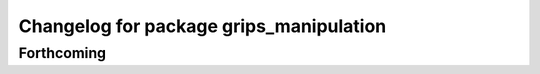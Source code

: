 ^^^^^^^^^^^^^^^^^^^^^^^^^^^^^^^^^^^^^^^^
Changelog for package grips_manipulation
^^^^^^^^^^^^^^^^^^^^^^^^^^^^^^^^^^^^^^^^

Forthcoming
-----------
